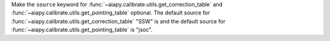 Make the ``source`` keyword for :func:`~aiapy.calibrate.utils.get_correction_table` and
:func:`~aiapy.calibrate.utils.get_pointing_table` optional. The default source for
:func:`~aiapy.calibrate.utils.get_correction_table` "SSW" is and the default source for
:func:`~aiapy.calibrate.utils.get_pointing_table` is "jsoc".
